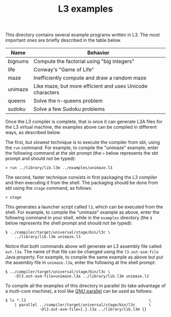 #+OPTIONS: toc:nil author:nil
#+TITLE: L3 examples

This directory contains several example programs written in L3. The most important ones are briefly described in the table below.

| Name    | Behavior                                                  |
|---------+-----------------------------------------------------------|
| bignums | Compute the factorial using "big integers"                |
| life    | Conway's "Game of Life"                                   |
| maze    | Inefficiently compute and draw a random maze              |
| unimaze | Like maze, but more efficient and uses Unicode characters |
| queens  | Solve the n-queens problem                                |
| sudoku  | Solve a few Sudoku problems                               |
|---------+-----------------------------------------------------------|

Once the L3 compiler is complete, that is once it can generate L3A files for the L3 virtual machine, the examples above can be compiled in different ways, as described below.

The first, but slowest technique is to execute the compiler from sbt, using the ~run~ command. For example, to compile the "unimaze" example, enter the following command at the sbt prompt (the ~>~ below represents the sbt prompt and should not be typed):
: > run ../library/lib.l3m ../examples/unimaze.l3

The second, faster technique consists in first packaging the L3 compiler and then executing it from the shell. The packaging should be done from sbt using the ~stage~ command, as follows:
: > stage
This generates a launcher script called ~l3~, which can be executed from the shell. For example, to compile the "unimaze" example as above, enter the following command in your shell, while in the ~examples~ directory (the ~$~ below represents the shell prompt and should not be typed):
: $ ../compiler/target/universal/stage/bin/l3c \
:     ../library/lib.l3m unimaze.l3

Notice that both commands above will generate an L3 assembly file called ~out.l3a~. The name of that file can be changed using the ~l3.out-asm-file~ Java property. For example, to compile the same example as above but put the assembly file in ~unimaze.l3a~, enter the following at the shell prompt:
: $ ../compiler/target/universal/stage/bin/l3c \
:     -Dl3.out-asm-file=unimaze.l3a ../library/lib.l3m unimaze.l3

To compile all the examples of this directory in parallel (to take advantage of a multi-core machine), a tool like [[https://savannah.gnu.org/projects/parallel/][GNU parallel]] can be used as follows:
: $ ls *.l3                                                      \
:     | parallel ../compiler/target/universal/stage/bin/l3c      \
:                -Dl3.out-asm-file={.}.l3a ../library/lib.l3m {}
